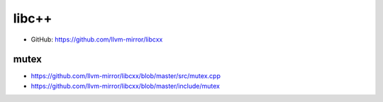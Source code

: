 
libc++
======

- GitHub: `<https://github.com/llvm-mirror/libcxx>`_

mutex
-----

- `<https://github.com/llvm-mirror/libcxx/blob/master/src/mutex.cpp>`_
- `<https://github.com/llvm-mirror/libcxx/blob/master/include/mutex>`_

